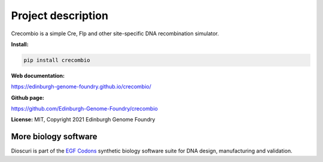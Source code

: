 Project description
===================

Crecombio is a simple Cre, Flp and other site-specific DNA recombination simulator.


**Install:**

.. code:: bash

  pip install crecombio

**Web documentation:**

`<https://edinburgh-genome-foundry.github.io/crecombio/>`_

**Github page:**

`<https://github.com/Edinburgh-Genome-Foundry/crecombio>`_


**License:** MIT, Copyright 2021 Edinburgh Genome Foundry


More biology software
---------------------

.. image:: https://raw.githubusercontent.com/Edinburgh-Genome-Foundry/Edinburgh-Genome-Foundry.github.io/master/static/imgs/logos/egf-codon-horizontal.png
  :target: https://edinburgh-genome-foundry.github.io/

Dioscuri is part of the `EGF Codons <https://edinburgh-genome-foundry.github.io/>`_ synthetic biology software suite for DNA design, manufacturing and validation.
